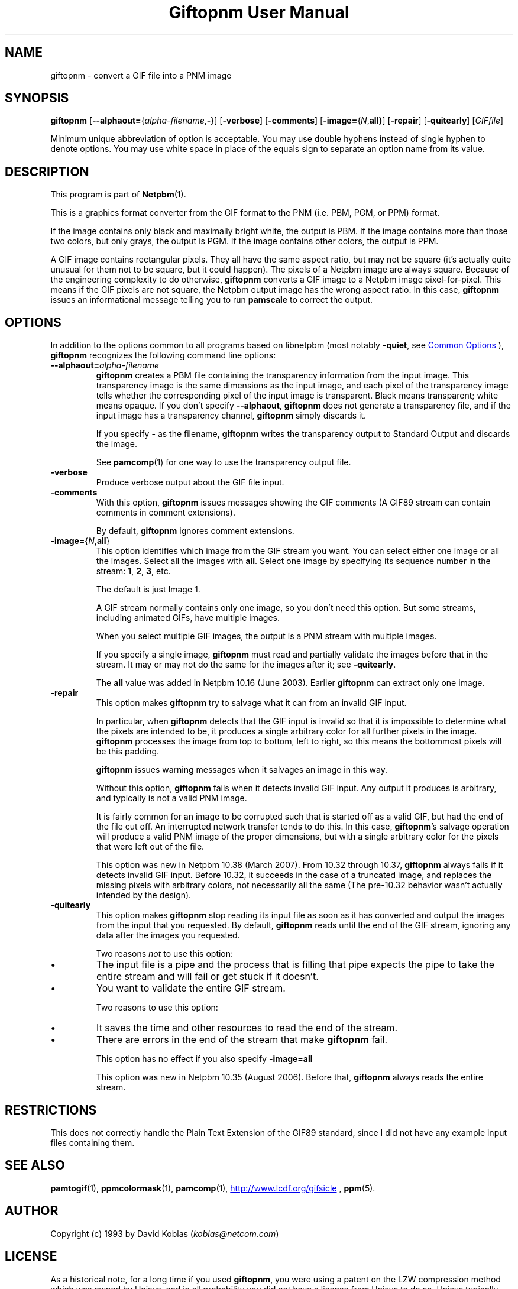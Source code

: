 \
.\" This man page was generated by the Netpbm tool 'makeman' from HTML source.
.\" Do not hand-hack it!  If you have bug fixes or improvements, please find
.\" the corresponding HTML page on the Netpbm website, generate a patch
.\" against that, and send it to the Netpbm maintainer.
.TH "Giftopnm User Manual" 0 "13 September 2012" "netpbm documentation"

.SH NAME
giftopnm - convert a GIF file into a PNM image

.UN synopsis
.SH SYNOPSIS

\fBgiftopnm\fP
[\fB--alphaout=\fP{\fIalpha-filename\fP,\fB-\fP}]
[\fB-verbose\fP]
[\fB-comments\fP]
[\fB-image=\fP{\fIN\fP,\fBall\fP}]
[\fB-repair\fP]
[\fB-quitearly\fP]
[\fIGIFfile\fP]
.PP
Minimum unique abbreviation of option is acceptable.  You may use double
hyphens instead of single hyphen to denote options.  You may use white
space in place of the equals sign to separate an option name from its value.

.UN description
.SH DESCRIPTION
.PP
This program is part of
.BR "Netpbm" (1)\c
\&.
.PP
This is a graphics format converter from the GIF format to the PNM 
(i.e. PBM, PGM, or PPM) format.
.PP
If the image contains only black and maximally bright white, the
output is PBM.  If the image contains more than those two colors, but
only grays, the output is PGM.  If the image contains other colors,
the output is PPM.
.PP
 A GIF image contains rectangular pixels.  They all have the same
aspect ratio, but may not be square (it's actually quite unusual for
them not to be square, but it could happen).  The pixels of a Netpbm
image are always square.  Because of the engineering complexity to do
otherwise, \fBgiftopnm\fP converts a GIF image to a Netpbm image
pixel-for-pixel.  This means if the GIF pixels are not square, the
Netpbm output image has the wrong aspect ratio.  In this case,
\fBgiftopnm\fP issues an informational message telling you to run
\fBpamscale\fP to correct the output.

.UN options
.SH OPTIONS
.PP
In addition to the options common to all programs based on libnetpbm
(most notably \fB-quiet\fP, see 
.UR index.html#commonoptions
 Common Options
.UE
\&), \fBgiftopnm\fP recognizes the following
command line options:


.TP
\fB--alphaout=\fP\fIalpha-filename\fP
\fBgiftopnm \fP creates a PBM file containing the transparency
information from the input image.  This transparency image is the same
dimensions as the input image, and each pixel of the transparency image tells
whether the corresponding pixel of the input image is transparent.  Black
means transparent; white means opaque.  If you don't
specify \fB--alphaout\fP, \fBgiftopnm\fP does not generate a transparency
file, and if the input image has a transparency channel, \fBgiftopnm\fP simply
discards it.
.sp
If you specify \fB-\fP as the filename, \fBgiftopnm\fP writes the
transparency output to Standard Output and discards the image.
.sp
See
.BR "pamcomp" (1)\c
\& for one way to use
the transparency output file.  

.TP
\fB-verbose\fP
Produce verbose output about the GIF file input.

.TP
\fB-comments\fP
With this option, \fBgiftopnm\fP issues messages showing the GIF comments
(A GIF89 stream can contain comments in comment extensions).
.sp
By default, \fBgiftopnm\fP ignores comment extensions.


.TP
\fB-image=\fP{\fIN\fP,\fBall\fP}
This option identifies which image from the GIF stream you want.  
You can select either one image or all the images.  Select all the 
images with \fBall\fP.  Select one image by specifying its sequence
number in the stream: \fB1\fP, \fB2\fP, \fB3\fP, etc.
.sp
The default is just Image 1.
.sp
A GIF stream normally contains only one image, so you don't need
this option.  But some streams, including animated GIFs, have multiple
images.
.sp
When you select multiple GIF images, the output is a PNM stream with
multiple images.
.sp
If you specify a single image, \fBgiftopnm\fP must read and
partially validate the images before that in the stream.  It may or may
not do the same for the images after it; see \fB-quitearly\fP.
.sp
The \fBall\fP value was added in Netpbm 10.16 (June 2003).  Earlier
\fBgiftopnm\fP can extract only one image.

.TP
\fB-repair\fP
This option makes \fBgiftopnm\fP try to salvage what it can from an
invalid GIF input.
.sp
In particular, when \fBgiftopnm\fP detects that the GIF input is
invalid so that it is impossible to determine what the pixels are
intended to be, it produces a single arbitrary color for all further
pixels in the image.  \fBgiftopnm\fP processes the image from top to
bottom, left to right, so this means the bottommost pixels will be
this padding.
.sp
\fBgiftopnm\fP issues warning messages when it salvages an image
in this way.
.sp
Without this option, \fBgiftopnm\fP fails when it detects invalid
GIF input.  Any output it produces is arbitrary, and typically is not
a valid PNM image.
.sp
It is fairly common for an image to be corrupted such that is
started off as a valid GIF, but had the end of the file cut off.  An
interrupted network transfer tends to do this.  In this case,
\fBgiftopnm\fP's salvage operation will produce a valid PNM image of
the proper dimensions, but with a single arbitrary color for the pixels
that were left out of the file.
.sp
This option was new in Netpbm 10.38 (March 2007).  From 10.32 through
10.37, \fBgiftopnm\fP always fails if it detects invalid GIF input.
Before 10.32, it succeeds in the case of a truncated image, and replaces
the missing pixels with arbitrary colors, not necessarily all the same
(The pre-10.32 behavior wasn't actually intended by the design).


.TP
\fB-quitearly\fP
This option makes \fBgiftopnm\fP stop reading its input file as soon
as it has converted and output the images from the input that you requested.
By default, \fBgiftopnm\fP reads until the end of the GIF stream, ignoring
any data after the images you requested.
.sp
Two reasons \fInot\fP to use this option:

.IP \(bu
The input file is a pipe and the process that is filling that pipe
expects the pipe to take the entire stream and will fail or get stuck
if it doesn't.

.IP \(bu
You want to validate the entire GIF stream.


.sp
Two reasons to use this option:


.IP \(bu
It saves the time and other resources to read the end of the stream.
.IP \(bu
There are errors in the end of the stream that make \fBgiftopnm\fP fail.

.sp
This option has no effect if you also specify \fB-image=all\fP
.sp
This option was new in Netpbm 10.35 (August 2006).  Before that, 
\fBgiftopnm\fP always reads the entire stream.
     


.UN restrictions
.SH RESTRICTIONS
.PP
This does not correctly handle the Plain Text Extension of the
GIF89 standard, since I did not have any example input files
containing them.

.UN seealso
.SH SEE ALSO
.BR "pamtogif" (1)\c
\&,
.BR "ppmcolormask" (1)\c
\&,
.BR "pamcomp" (1)\c
\&,
.UR http://www.lcdf.org/gifsicle
http://www.lcdf.org/gifsicle
.UE
\&,
.BR "ppm" (5)\c
\&.

.UN author
.SH AUTHOR
.PP
Copyright (c) 1993 by David Koblas (\fIkoblas@netcom.com\fP)

.UN license
.SH LICENSE
.PP
As a historical note, for a long time if you used \fBgiftopnm\fP,
you were using a patent on the LZW compression method which was owned
by Unisys, and in all probability you did not have a license from
Unisys to do so.  Unisys typically asked $5000 for a license for
trivial use of the patent.  Unisys never enforced the patent against
trivial users, and made statements that it is much less concerned
about people using the patent for decompression (which is what
\fBgiftopnm\fP does than for compression.  The patent expired in
2003.
.PP
Rumor has it that IBM also owns a patent covering \fBgiftopnm\fP.
.PP
A replacement for the GIF format that has never required any patent
license to use is the PNG format.
.SH DOCUMENT SOURCE
This manual page was generated by the Netpbm tool 'makeman' from HTML
source.  The master documentation is at
.IP
.B http://netpbm.sourceforge.net/doc/giftopnm.html
.PP